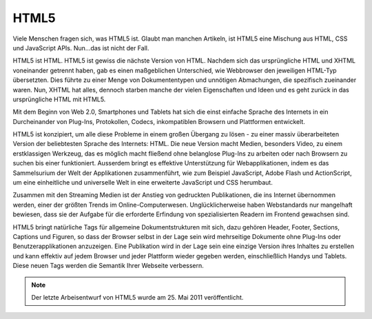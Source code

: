 HTML5
#####

Viele Menschen fragen sich, was HTML5 ist. Glaubt man manchen Artikeln, ist HTML5 eine Mischung aus HTML, CSS und JavaScript APIs. Nun…das ist nicht der Fall.

HTML5 ist HTML. HTML5 ist gewiss die nächste Version von HTML. Nachdem sich das ursprüngliche HTML und XHTML voneinander getrennt haben, gab es einen maßgeblichen Unterschied, wie Webbrowser den jeweiligen HTML-Typ übersetzten. Dies führte zu einer Menge von Dokumententypen und unnötigen Abmachungen, die spezifisch zueinander waren. Nun, XHTML hat alles, dennoch starben manche der vielen Eigenschaften und Ideen und es geht zurück in das ursprüngliche HTML mit HTML5.

Mit dem Beginn von Web 2.0, Smartphones und Tablets hat sich die einst einfache Sprache des Internets in ein Durcheinander von Plug-Ins, Protokollen, Codecs, inkompatiblen Browsern und Plattformen entwickelt.

HTML5 ist konzipiert, um alle diese Probleme in einem großen Übergang zu lösen - zu einer massiv überarbeiteten Version der beliebtesten Sprache des Internets: HTML. Die neue Version macht Medien, besonders Video, zu einem erstklassigen Werkzeug, das es möglich macht fließend ohne belanglose Plug-Ins zu arbeiten oder nach Browsern zu suchen bis einer funktioniert. Ausserdem bringt es effektive Unterstützung für Webapplikationen, indem es das Sammelsurium der Welt der Applikationen zusammenführt, wie zum Beispiel JavaScript, Adobe Flash und ActionScript, um eine einheitliche und universelle Welt in eine erweiterte JavaScript und CSS herumbaut.

Zusammen mit den Streaming Medien ist der Anstieg von gedruckten Publikationen, die ins Internet übernommen werden, einer der größten Trends im Online-Computerwesen. Unglücklicherweise haben Webstandards nur mangelhaft bewiesen, dass sie der Aufgabe für die erforderte Erfindung von spezialisierten Readern im Frontend gewachsen sind.

HTML5 bringt natürliche Tags für allgemeine Dokumentstrukturen mit sich, dazu gehören Header, Footer, Sections, Captions und Figuren, so dass der Browser selbst in der Lage sein wird mehrseitige Dokumente ohne Plug-Ins oder Benutzerapplikationen anzuzeigen. Eine Publikation wird in der Lage sein eine einzige Version ihres Inhaltes zu erstellen und kann effektiv auf jedem Browser und jeder Plattform wieder gegeben werden, einschließlich Handys und Tablets. Diese neuen Tags werden die Semantik Ihrer Webseite verbessern.


.. Note::

   Der letzte Arbeisentwurf von HTML5 wurde am 25. Mai 2011 veröffentlicht.